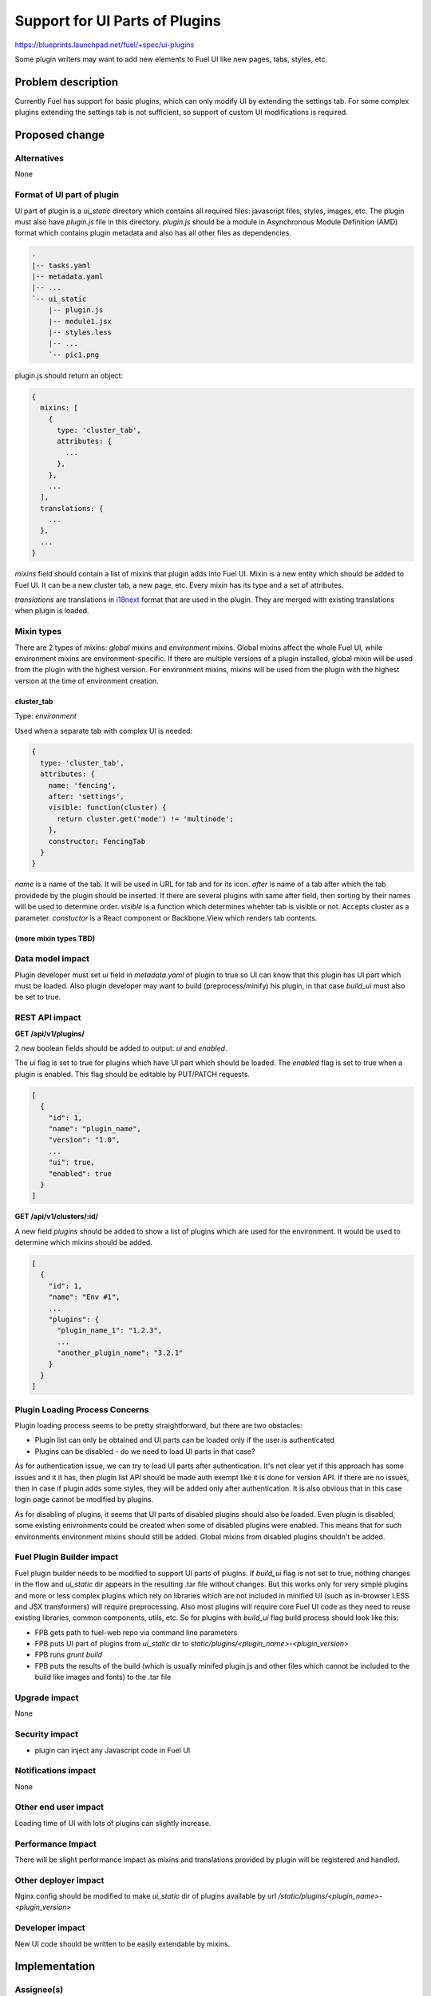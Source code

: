 ..
 This work is licensed under a Creative Commons Attribution 3.0 Unported
 License.

 http://creativecommons.org/licenses/by/3.0/legalcode

===============================
Support for UI Parts of Plugins
===============================

https://blueprints.launchpad.net/fuel/+spec/ui-plugins

Some plugin writers may want to add new elements to Fuel UI like new pages,
tabs, styles, etc.

Problem description
===================

Currently Fuel has support for basic plugins, which can only modify UI by
extending the settings tab. For some complex plugins extending the settings
tab is not sufficient, so support of custom UI modifications is required.

Proposed change
===============

Alternatives
------------

None

Format of UI part of plugin
---------------------------

UI part of plugin is a `ui_static` directory which contains all required
files: javascript files, styles, images, etc. The plugin must also have
`plugin.js` file in this directory. `plugin.js` should be a module in
Asynchronous Module Definition (AMD) format which contains plugin metadata and
also has all other files as dependencies.

.. code-block:: text

    .
    |-- tasks.yaml
    |-- metadata.yaml
    |-- ...
    `-- ui_static
        |-- plugin.js
        |-- module1.jsx
        |-- styles.less
        |-- ...
        `-- pic1.png

plugin.js should return an object:

.. code-block:: js

  {
    mixins: [
      {
        type: 'cluster_tab',
        attributes: {
          ...
        },
      },
      ...
    ],
    translations: {
      ...
    },
    ...
  }

`mixins` field should contain a list of mixins that plugin adds into Fuel UI.
Mixin is a new entity which should be added to Fuel UI. It can be a new
cluster tab, a new page, etc. Every mixin has its type and a set of
attributes.

`translations` are translations in `i18next
<http://i18next.com/pages/doc_features.html>`_ format that are used in the
plugin. They are merged with existing translations when plugin is loaded.

Mixin types
-----------

There are 2 types of mixins: `global` mixins and `environment` mixins.
Global mixins affect the whole Fuel UI, while environment mixins are
environment-specific. If there are multiple versions of a plugin installed,
global mixin will be used from the plugin with the highest version. For
environment mixins, mixins will be used from the plugin with the highest
version at the time of environment creation.

cluster_tab
^^^^^^^^^^^

Type: `environment`

Used when a separate tab with complex UI is needed:

.. code-block:: js

  {
    type: 'cluster_tab',
    attributes: {
      name: 'fencing',
      after: 'settings',
      visible: function(cluster) {
        return cluster.get('mode') != 'multinode';
      },
      constructor: FencingTab
    }
  }

`name` is a name of the tab. It will be used in URL for tab and for its icon.
`after` is name of a tab after which the tab providede by the plugin should be
inserted. If there are several plugins with same after field, then sorting by
their names will be used to determine order.
`visible` is a function which determines whehter tab is visible or not.
Accepts cluster as a parameter.
`constuctor` is a React component or Backbone.View which renders tab contents.

(more mixin types TBD)
^^^^^^^^^^^^^^^^^^^^^^

Data model impact
-----------------

Plugin developer must set `ui` field in `metadata.yaml` of plugin to true so
UI can know that this plugin has UI part which must be loaded. Also plugin
developer may want to build (preprocess/minify) his plugin, in that case
`build_ui` must also be set to true.

REST API impact
---------------

**GET /api/v1/plugins/**

2 new boolean fields should be added to output: `ui` and `enabled`.

The `ui` flag is set to true for plugins which have UI part which should be
loaded.
The `enabled` flag is set to true when a plugin is enabled. This flag should
be editable by PUT/PATCH requests.

.. code-block:: json

  [
    {
      "id": 1,
      "name": "plugin_name",
      "version": "1.0",
      ...
      "ui": true,
      "enabled": true
    }
  ]

**GET /api/v1/clusters/:id/**

A new field `plugins` should be added to show a list of plugins which are used
for the environment. It would be used to determine which mixins should be
added.

.. code-block:: json

  [
    {
      "id": 1,
      "name": "Env #1",
      ...
      "plugins": {
        "plugin_name_1": "1.2.3",
        ...
        "another_plugin_name": "3.2.1"
      }
    }
  ]

Plugin Loading Process Concerns
-------------------------------

Plugin loading process seems to be pretty straightforward, but there are two
obstacles:

* Plugin list can only be obtained and UI parts can be loaded only if the user
  is authenticated

* Plugins can be disabled - do we need to load UI parts in that case?

As for authentication issue, we can try to load UI parts after authentication.
It's not clear yet if this approach has some issues and it it has, then plugin
list API should be made auth exempt like it is done for version API. If there
are no issues, then in case if plugin adds some styles, they will be added
only after authentication. It is also obvious that in this case login page
cannot be modified by plugins.

As for disabling of plugins, it seems that UI parts of disabled plugins should
also be loaded. Even plugin is disabled, some existing enivronments could be
created when some of disabled plugins were enabled. This means that for such
environments environment mixins should still be added. Global mixins from
disabled plugins shouldn't be added.

Fuel Plugin Builder impact
--------------------------

Fuel plugin builder needs to be modified to support UI parts of plugins. If
`build_ui` flag is not set to true, nothing changes in the flow and
`ui_static` dir appears in the resulting .tar file without changes. But this
works only for very simple plugins and more or less complex plugins which rely
on libraries which are not included in minified UI (such as in-browser LESS
and JSX transformers) will require preprocessing. Also most plugins will
require core Fuel UI code as they need to reuse existing libraries, common
components, utils, etc. So for plugins with `build_ui` flag build process
should look like this:

* FPB gets path to fuel-web repo via command line parameters

* FPB puts UI part of plugins from `ui_static` dir to
  `static/plugins/<plugin_name>-<plugin_version>`

* FPB runs `grunt build`

* FPB puts the results of the build (which is usually minifed plugin.js and
  other files which cannot be included to the build like images and fonts) to
  the .tar file

Upgrade impact
--------------

None

Security impact
---------------

* plugin can inject any Javascript code in Fuel UI

Notifications impact
--------------------

None

Other end user impact
---------------------

Loading time of UI with lots of plugins can slightly increase.

Performance Impact
------------------

There will be slight performance impact as mixins and translations provided by
plugin will be registered and handled.

Other deployer impact
---------------------

Nginx config should be modified to make `ui_static` dir of plugins available
by url `/static/plugins/<plugin_name>-<plugin_version>`

Developer impact
----------------

New UI code should be written to be easily extendable by mixins.

Implementation
==============

Assignee(s)
-----------

Primary assignee:
  vkramskikh@mirantis.com

Work Items
----------

(TBD)

Work items or tasks -- break the feature up into the things that need to be
done to implement it. Those parts might end up being done by different people,
but we're mostly trying to understand the timeline for implementation.

Dependencies
============

None

Testing
=======

(TBD)

Please discuss how the change will be tested. It is assumed that unit test
coverage will be added so that doesn't need to be mentioned explicitly,
but discussion of why you think unit tests are sufficient and we don't need
to add more functional tests would need to be included.

Is this untestable in gate given current limitations (specific hardware /
software configurations available)? If so, are there mitigation plans (3rd
party testing, gate enhancements, etc).


Documentation Impact
====================

(TBD)

What is the impact on the docs team of this change? Some changes might require
donating resources to the docs team to have the documentation updated. Don't
repeat details discussed above, but please reference them here.


References
==========

(TBD)

Please add any useful references here. You are not required to have any
reference. Moreover, this specification should still make sense when your
references are unavailable. Examples of what you could include are:

* Links to mailing list or IRC discussions

* Links to relevant research, if appropriate

* Related specifications as appropriate

* Anything else you feel it is worthwhile to refer to
